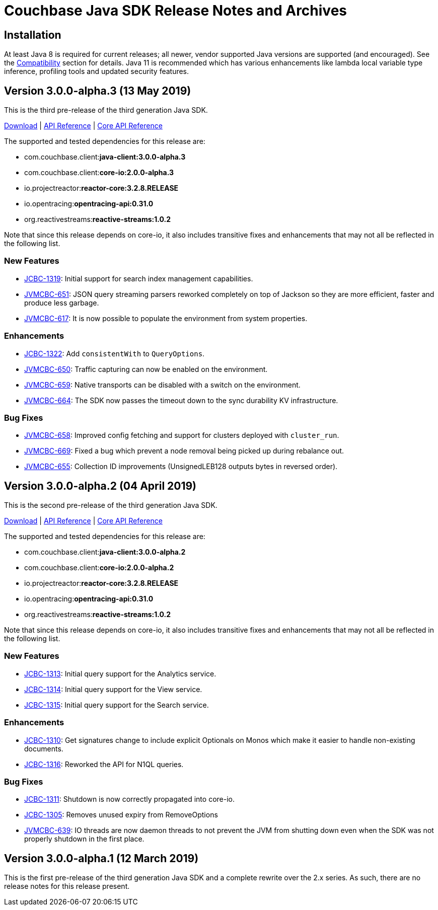 = Couchbase Java SDK Release Notes and Archives
:navtitle: Release Notes
:page-topic-type: project-doc
:page-aliases: relnotes-java-sdk

== Installation

At least Java 8 is required for current releases; all newer, vendor supported Java versions are supported (and encouraged). 
See the xref:2.7@java-sdk::compatibility-versions-features.adoc[Compatibility] section for details.
Java 11 is recommended which has various enhancements like lambda local variable type inference, profiling tools and updated security features.

== Version 3.0.0-alpha.3 (13 May 2019)

This is the third pre-release of the third generation Java SDK.

http://packages.couchbase.com/clients/java/3.0.0-alpha.3/Couchbase-Java-Client-3.0.0-alpha.3.zip[Download] | 
http://docs.couchbase.com/sdk-api/couchbase-java-client-3.0.0-alpha.3/[API Reference] | http://docs.couchbase.com/sdk-api/couchbase-core-io-2.0.0-alpha.3/[Core API Reference]

The supported and tested dependencies for this release are:

* com.couchbase.client:**java-client:3.0.0-alpha.3**
* com.couchbase.client:**core-io:2.0.0-alpha.3**
* io.projectreactor:**reactor-core:3.2.8.RELEASE**
* io.opentracing:**opentracing-api:0.31.0**
* org.reactivestreams:**reactive-streams:1.0.2**

Note that since this release depends on core-io, it also includes transitive fixes and enhancements that may not all be reflected in the following list.

=== New Features

* http://issues.couchbase.com/browse/JCBC-1319[JCBC-1319]: Initial support for search index management capabilities.
* http://issues.couchbase.com/browse/JVMCBC-651[JVMCBC-651]: JSON query streaming parsers reworked completely on top of Jackson so they are more efficient, faster and produce less garbage.
* http://issues.couchbase.com/browse/JVMCBC-617[JVMCBC-617]: It is now possible to populate the environment from system properties.

=== Enhancements

* http://issues.couchbase.com/browse/JCBC-1322[JCBC-1322]: Add `consistentWith` to `QueryOptions`.
* http://issues.couchbase.com/browse/JVMCBC-650[JVMCBC-650]: Traffic capturing can now be enabled on the environment.
* http://issues.couchbase.com/browse/JVMCBC-659[JVMCBC-659]: Native transports can be disabled with a switch on the environment.
* http://issues.couchbase.com/browse/JVMCBC-664[JVMCBC-664]: The SDK now passes the timeout down to the sync durability KV infrastructure.

=== Bug Fixes

* http://issues.couchbase.com/browse/JVMCBC-658[JVMCBC-658]: Improved config fetching and support for clusters deployed with `cluster_run`.
* http://issues.couchbase.com/browse/JVMCBC-669[JVMCBC-669]: Fixed a bug which prevent a node removal being picked up during rebalance out.
* http://issues.couchbase.com/browse/JVMCBC-655[JVMCBC-655]: Collection ID improvements (UnsignedLEB128 outputs bytes in reversed order).

== Version 3.0.0-alpha.2 (04 April 2019)

This is the second pre-release of the third generation Java SDK.

http://packages.couchbase.com/clients/java/3.0.0-alpha.2/Couchbase-Java-Client-3.0.0-alpha.2.zip[Download] | 
http://docs.couchbase.com/sdk-api/couchbase-java-client-3.0.0-alpha.2/[API Reference] | http://docs.couchbase.com/sdk-api/couchbase-core-io-2.0.0-alpha.2/[Core API Reference]

The supported and tested dependencies for this release are:

* com.couchbase.client:**java-client:3.0.0-alpha.2**
* com.couchbase.client:**core-io:2.0.0-alpha.2**
* io.projectreactor:**reactor-core:3.2.8.RELEASE**
* io.opentracing:**opentracing-api:0.31.0**
* org.reactivestreams:**reactive-streams:1.0.2**

Note that since this release depends on core-io, it also includes transitive fixes and enhancements that may not all be reflected in the following list.

=== New Features

* http://issues.couchbase.com/browse/JCBC-1313[JCBC-1313]: Initial query support for the Analytics service.
* http://issues.couchbase.com/browse/JCBC-1314[JCBC-1314]: Initial query support for the View service.
* http://issues.couchbase.com/browse/JCBC-1315[JCBC-1315]: Initial query support for the Search service.

=== Enhancements

* http://issues.couchbase.com/browse/JCBC-1310[JCBC-1310]: Get signatures change to include explicit Optionals on Monos which make it easier to handle non-existing documents.
* http://issues.couchbase.com/browse/JCBC-1316[JCBC-1316]: Reworked the API for N1QL queries.

=== Bug Fixes

* http://issues.couchbase.com/browse/JCBC-1311[JCBC-1311]: Shutdown is now correctly propagated into core-io.
* http://issues.couchbase.com/browse/JCBC-1305[JCBC-1305]: Removes unused expiry from RemoveOptions
* http://issues.couchbase.com/browse/JVMCBC-639[JVMCBC-639]: IO threads are now daemon threads to not prevent the JVM from shutting down even when the SDK was not properly shutdown in the first place.


== Version 3.0.0-alpha.1 (12 March 2019)

This is the first pre-release of the third generation Java SDK and a complete rewrite over the 2.x series. As such, there are no release notes for this release present.
